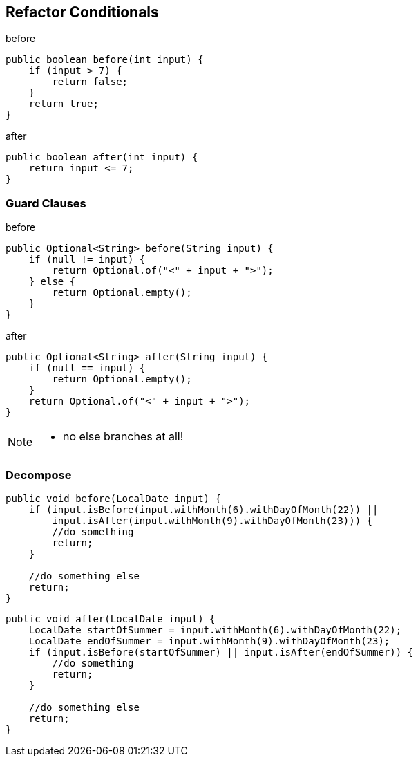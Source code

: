 
== Refactor Conditionals
[source,java]
.before
----
public boolean before(int input) {
    if (input > 7) {
        return false;
    }
    return true;
}
----

[source,java]
.after
----
public boolean after(int input) {
    return input <= 7;
}
----

=== Guard Clauses

[source,java]
.before
----
public Optional<String> before(String input) {
    if (null != input) {
        return Optional.of("<" + input + ">");
    } else {
        return Optional.empty();
    }
}
----

[source,java]
.after
----
public Optional<String> after(String input) {
    if (null == input) {
        return Optional.empty();
    }
    return Optional.of("<" + input + ">");
}
----

[NOTE.speaker]
--
* no else branches at all!
--

=== Decompose
[source,java]
----
public void before(LocalDate input) {
    if (input.isBefore(input.withMonth(6).withDayOfMonth(22)) ||
        input.isAfter(input.withMonth(9).withDayOfMonth(23))) {
        //do something
        return;
    }

    //do something else
    return;
}
----

[source,java]
----
public void after(LocalDate input) {
    LocalDate startOfSummer = input.withMonth(6).withDayOfMonth(22);
    LocalDate endOfSummer = input.withMonth(9).withDayOfMonth(23);
    if (input.isBefore(startOfSummer) || input.isAfter(endOfSummer)) {
        //do something
        return;
    }

    //do something else
    return;
}
----





